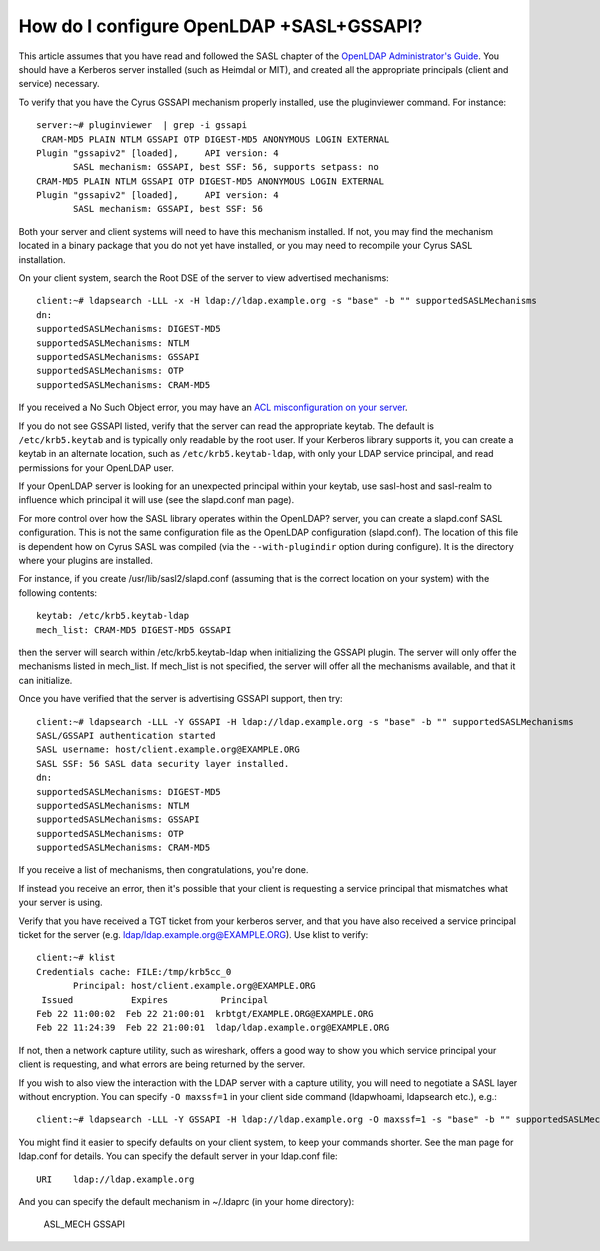 How do I configure OpenLDAP +SASL+GSSAPI?
-----------------------------------------

This article assumes that you have read and followed the SASL chapter of the `OpenLDAP Administrator's Guide <http://www.openldap.org/doc/admin24/sasl.html>`_. You should have a Kerberos server installed (such as Heimdal or MIT), and created all the appropriate principals (client and service) necessary.

To verify that you have the Cyrus GSSAPI mechanism properly installed, use the pluginviewer command. For instance::

    server:~# pluginviewer  | grep -i gssapi
     CRAM-MD5 PLAIN NTLM GSSAPI OTP DIGEST-MD5 ANONYMOUS LOGIN EXTERNAL 
    Plugin "gssapiv2" [loaded],     API version: 4         
           SASL mechanism: GSSAPI, best SSF: 56, supports setpass: no 
    CRAM-MD5 PLAIN NTLM GSSAPI OTP DIGEST-MD5 ANONYMOUS LOGIN EXTERNAL 
    Plugin "gssapiv2" [loaded],     API version: 4         
           SASL mechanism: GSSAPI, best SSF: 56 

Both your server and client systems will need to have this mechanism installed. If not, you may find the mechanism located in a binary package that you do not yet have installed, or you may need to recompile your Cyrus SASL installation.

On your client system, search the Root DSE of the server to view advertised mechanisms::

    client:~# ldapsearch -LLL -x -H ldap://ldap.example.org -s "base" -b "" supportedSASLMechanisms 
    dn: 
    supportedSASLMechanisms: DIGEST-MD5 
    supportedSASLMechanisms: NTLM 
    supportedSASLMechanisms: GSSAPI 
    supportedSASLMechanisms: OTP 
    supportedSASLMechanisms: CRAM-MD5

If you received a No Such Object error, you may have an `ACL misconfiguration on your server <http://www.openldap.org/doc/admin24/appendix-common-errors.html#ldap_sasl_interactive_bind_s>`_.

If you do not see GSSAPI listed, verify that the server can read the appropriate keytab. The default is ``/etc/krb5.keytab`` and is typically only readable by the root user. If your Kerberos library supports it, you can create a keytab in an alternate location, such as ``/etc/krb5.keytab-ldap``, with only your LDAP service principal, and read permissions for your OpenLDAP user.

If your OpenLDAP server is looking for an unexpected principal within your keytab, use sasl-host and sasl-realm to influence which principal it will use (see the slapd.conf man page).

For more control over how the SASL library operates within the OpenLDAP? server, you can create a slapd.conf SASL configuration. This is not the same configuration file as the OpenLDAP configuration (slapd.conf). The location of this file is dependent how on Cyrus SASL was compiled (via the ``--with-plugindir`` option during configure). It is the directory where your plugins are installed.

For instance, if you create /usr/lib/sasl2/slapd.conf (assuming that is the correct location on your system) with the following contents::

    keytab: /etc/krb5.keytab-ldap 
    mech_list: CRAM-MD5 DIGEST-MD5 GSSAPI 

then the server will search within /etc/krb5.keytab-ldap when initializing the GSSAPI plugin. The server will only offer the mechanisms listed in mech_list. If mech_list is not specified, the server will offer all the mechanisms available, and that it can initialize.

Once you have verified that the server is advertising GSSAPI support, then try::

    client:~# ldapsearch -LLL -Y GSSAPI -H ldap://ldap.example.org -s "base" -b "" supportedSASLMechanisms 
    SASL/GSSAPI authentication started 
    SASL username: host/client.example.org@EXAMPLE.ORG 
    SASL SSF: 56 SASL data security layer installed. 
    dn: 
    supportedSASLMechanisms: DIGEST-MD5 
    supportedSASLMechanisms: NTLM 
    supportedSASLMechanisms: GSSAPI 
    supportedSASLMechanisms: OTP 
    supportedSASLMechanisms: CRAM-MD5 

If you receive a list of mechanisms, then congratulations, you're done.

If instead you receive an error, then it's possible that your client is requesting a service principal that mismatches what your server is using.

Verify that you have received a TGT ticket from your kerberos server, and that you have also received a service principal ticket for the server (e.g. ldap/ldap.example.org@EXAMPLE.ORG). Use klist to verify::

    client:~# klist
    Credentials cache: FILE:/tmp/krb5cc_0
           Principal: host/client.example.org@EXAMPLE.ORG
     Issued           Expires          Principal
    Feb 22 11:00:02  Feb 22 21:00:01  krbtgt/EXAMPLE.ORG@EXAMPLE.ORG
    Feb 22 11:24:39  Feb 22 21:00:01  ldap/ldap.example.org@EXAMPLE.ORG

If not, then a network capture utility, such as wireshark, offers a good way to show you which service principal your client is requesting, and what errors are being returned by the server.

If you wish to also view the interaction with the LDAP server with a capture utility, you will need to negotiate a SASL layer without encryption. You can specify ``-O maxssf=1`` in your client side command (ldapwhoami, ldapsearch etc.), e.g.::

    client:~# ldapsearch -LLL -Y GSSAPI -H ldap://ldap.example.org -O maxssf=1 -s "base" -b "" supportedSASLMechanisms 

You might find it easier to specify defaults on your client system, to keep your commands shorter. See the man page for ldap.conf for details. You can specify the default server in your ldap.conf file::

    URI    ldap://ldap.example.org 

And you can specify the default mechanism in ~/.ldaprc (in your home directory):

    ASL_MECH GSSAPI 
    